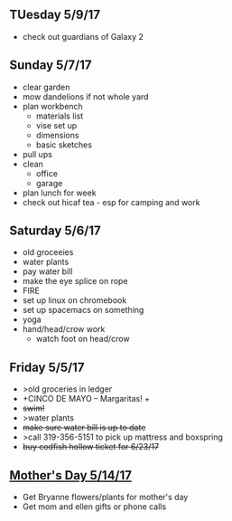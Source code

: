 ** TUesday 5/9/17
+ check out guardians of Galaxy 2

** Sunday 5/7/17
+ clear garden
+ mow dandelions if not whole yard
+ plan workbench
  + materials list
  + vise set up
  + dimensions
  + basic sketches
+ pull ups
+ clean
  + office
  + garage
+ plan lunch for week
+ check out hicaf tea - esp for camping and work

** Saturday 5/6/17
+ old groceeies
+ water plants
+ pay water bill
+ make the eye splice on rope
+ FIRE
+ set up linux on chromebook
+ set up spacemacs on something
+ yoga
+ hand/head/crow work
  + watch foot on head/crow

** Friday 5/5/17
+ >old groceries in ledger
+ +CINCO DE MAYO -- Margaritas! +
+ +swim!+
+ >water plants
+ +make sure water bill is up to date+
+ >call 319-356-5151 to pick up mattress and boxspring
+ +buy codfish hollow ticket for 6/23/17+

** _Mother's Day 5/14/17_ 
+ Get Bryanne flowers/plants for mother's day
+ Get mom and ellen gifts or phone calls
